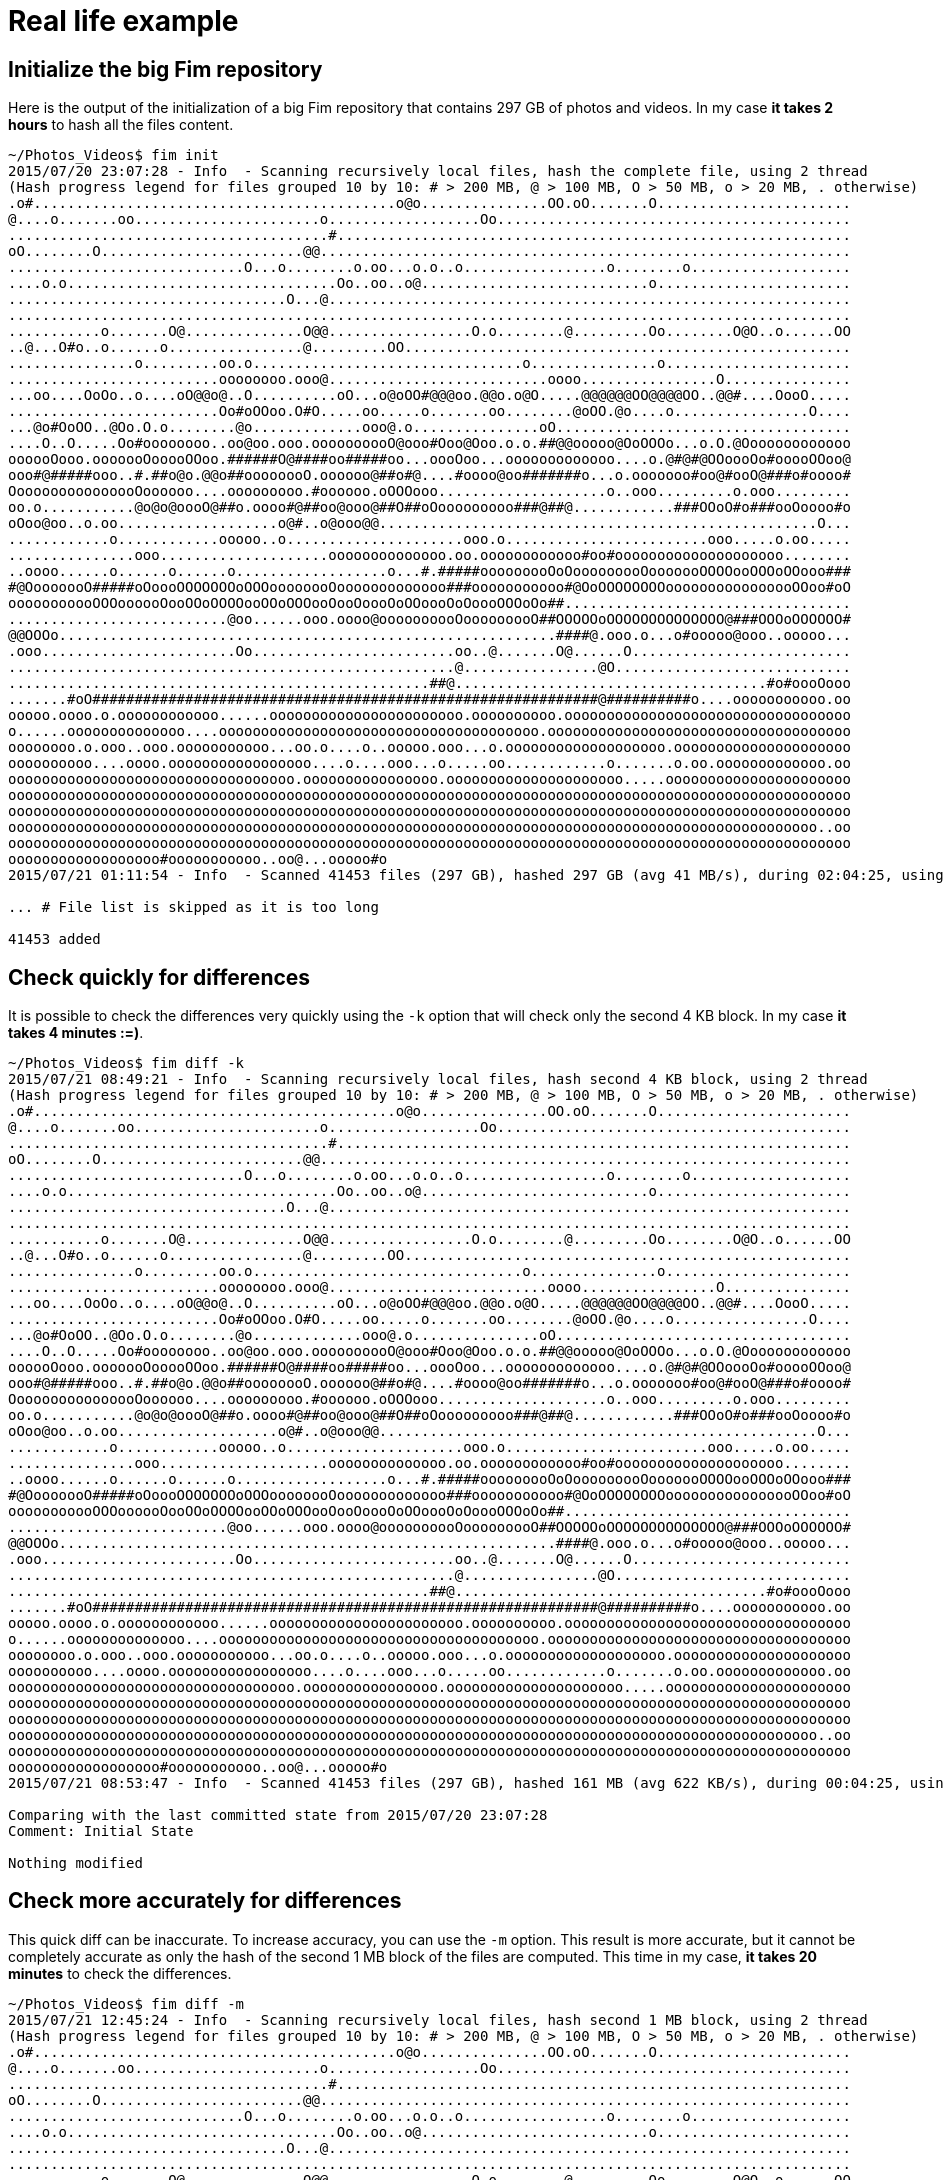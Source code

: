 = Real life example

== Initialize the big Fim repository

Here is the output of the initialization of a big Fim repository that contains 297 GB of photos and videos.
In my case *it takes 2 hours* to hash all the files content.

[source,shell]
----
~/Photos_Videos$ fim init
2015/07/20 23:07:28 - Info  - Scanning recursively local files, hash the complete file, using 2 thread
(Hash progress legend for files grouped 10 by 10: # > 200 MB, @ > 100 MB, O > 50 MB, o > 20 MB, . otherwise)
.o#...........................................o@o...............OO.oO.......O.......................
@....o.......oo......................o..................Oo..........................................
......................................#.............................................................
oO........O........................@@...............................................................
............................O...o........o.oo...o.o..o.................o........o...................
....o.o................................Oo..oo..o@...........................o.......................
.................................O...@..............................................................
....................................................................................................
...........o.......O@..............O@@.................O.o........@.........Oo........O@O..o......OO
..@...O#o..o......o................@.........OO.....................................................
...............o.........oo.o................................o...............o......................
.........................oooooooo.ooo@..........................oooo................O...............
...oo....OoOo..o....oO@@o@..O..........oO...o@oOO#@@@oo.@@o.o@O.....@@@@@@OO@@@@OO..@@#....OooO.....
.........................Oo#oOOoo.O#O.....oo.....o.......oo........@oOO.@o....o................O....
...@o#OoOO..@Oo.O.o........@o.............ooo@.o...............oO...................................
....O..O.....Oo#oooooooo..oo@oo.ooo.oooooooooO@ooo#Ooo@Ooo.o.o.##@@ooooo@OoOOOo...o.O.@Ooooooooooooo
oooooOooo.ooooooOooooOOoo.######O@####oo#####oo...oooOoo...ooooooooooooo....o.@#@#@OOoooOo#ooooOOoo@
ooo#@#####ooo..#.##o@o.@@o##oooooooO.oooooo@##o#@....#oooo@oo#######o...o.ooooooo#oo@#ooO@###o#oooo#
OooooooooooooooOoooooo....ooooooooo.#oooooo.oOOOooo....................o..ooo.........o.ooo.........
oo.o...........@o@o@oooO@##o.oooo#@##oo@ooo@##O##oOooooooooo###@##@............###OOoO#o###ooOoooo#o
oOoo@oo..o.oo...................o@#..o@ooo@@....................................................O...
............o............ooooo..o.....................ooo.o........................ooo.....o.oo.....
...............ooo....................oooooooooooooo.oo.oooooooooooo#oo#oooooooooooooooooooo........
..oooo......o......o......o..................o...#.#####ooooooooOoOooooooooOooooooOOOOooOOOoOOooo###
#@OooooooO#####oOoooOOOOOOOoOOOoooooooOooooooooooooo###ooooooooooo#@OoOOOOOOOOoooooooooooooooOOoo#oO
ooooooooooOOOoooooOooOOoOOOOooOOoOOOooOooOoooOoOOoooOoOoooOOOoOo##..................................
..........................@oo......ooo.oooo@oooooooooOooooooooO##OOOOOoOOOOOOOOOOOOOO@###OOOoOOOOOO#
@@OOOo...........................................................####@.ooo.o...o#ooooo@ooo..ooooo...
.ooo.......................Oo........................oo..@.......O@......O..........................
.....................................................@................@O............................
..................................................##@.....................................#o#oooOooo
.......#oO############################################################@##########o....ooooooooooo.oo
ooooo.oooo.o.oooooooooooo......ooooooooooooooooooooooo.oooooooooo.oooooooooooooooooooooooooooooooooo
o......oooooooooooooo....oooooooooooooooooooooooooooooooooooooo.oooooooooooooooooooooooooooooooooooo
oooooooo.o.ooo..ooo.ooooooooooo...oo.o....o..ooooo.ooo...o.ooooooooooooooooooo.ooooooooooooooooooooo
oooooooooo....oooo.ooooooooooooooooo....o....ooo...o.....oo............o.......o.oo.ooooooooooooo.oo
oooooooooooooooooooooooooooooooooo.oooooooooooooooo.ooooooooooooooooooooo.....oooooooooooooooooooooo
oooooooooooooooooooooooooooooooooooooooooooooooooooooooooooooooooooooooooooooooooooooooooooooooooooo
oooooooooooooooooooooooooooooooooooooooooooooooooooooooooooooooooooooooooooooooooooooooooooooooooooo
oooooooooooooooooooooooooooooooooooooooooooooooooooooooooooooooooooooooooooooooooooooooooooooooo..oo
oooooooooooooooooooooooooooooooooooooooooooooooooooooooooooooooooooooooooooooooooooooooooooooooooooo
oooooooooooooooooo#ooooooooooo..oo@...ooooo#o
2015/07/21 01:11:54 - Info  - Scanned 41453 files (297 GB), hashed 297 GB (avg 41 MB/s), during 02:04:25, using 2 thread

... # File list is skipped as it is too long

41453 added
----

== Check quickly for differences

It is possible to check the differences very quickly using the `-k` option that will check only the second 4 KB block.
In my case *it takes 4 minutes :=)*.

[source,shell]
----
~/Photos_Videos$ fim diff -k
2015/07/21 08:49:21 - Info  - Scanning recursively local files, hash second 4 KB block, using 2 thread
(Hash progress legend for files grouped 10 by 10: # > 200 MB, @ > 100 MB, O > 50 MB, o > 20 MB, . otherwise)
.o#...........................................o@o...............OO.oO.......O.......................
@....o.......oo......................o..................Oo..........................................
......................................#.............................................................
oO........O........................@@...............................................................
............................O...o........o.oo...o.o..o.................o........o...................
....o.o................................Oo..oo..o@...........................o.......................
.................................O...@..............................................................
....................................................................................................
...........o.......O@..............O@@.................O.o........@.........Oo........O@O..o......OO
..@...O#o..o......o................@.........OO.....................................................
...............o.........oo.o................................o...............o......................
.........................oooooooo.ooo@..........................oooo................O...............
...oo....OoOo..o....oO@@o@..O..........oO...o@oOO#@@@oo.@@o.o@O.....@@@@@@OO@@@@OO..@@#....OooO.....
.........................Oo#oOOoo.O#O.....oo.....o.......oo........@oOO.@o....o................O....
...@o#OoOO..@Oo.O.o........@o.............ooo@.o...............oO...................................
....O..O.....Oo#oooooooo..oo@oo.ooo.oooooooooO@ooo#Ooo@Ooo.o.o.##@@ooooo@OoOOOo...o.O.@Ooooooooooooo
oooooOooo.ooooooOooooOOoo.######O@####oo#####oo...oooOoo...ooooooooooooo....o.@#@#@OOoooOo#ooooOOoo@
ooo#@#####ooo..#.##o@o.@@o##oooooooO.oooooo@##o#@....#oooo@oo#######o...o.ooooooo#oo@#ooO@###o#oooo#
OooooooooooooooOoooooo....ooooooooo.#oooooo.oOOOooo....................o..ooo.........o.ooo.........
oo.o...........@o@o@oooO@##o.oooo#@##oo@ooo@##O##oOooooooooo###@##@............###OOoO#o###ooOoooo#o
oOoo@oo..o.oo...................o@#..o@ooo@@....................................................O...
............o............ooooo..o.....................ooo.o........................ooo.....o.oo.....
...............ooo....................oooooooooooooo.oo.oooooooooooo#oo#oooooooooooooooooooo........
..oooo......o......o......o..................o...#.#####ooooooooOoOooooooooOooooooOOOOooOOOoOOooo###
#@OooooooO#####oOoooOOOOOOOoOOOoooooooOooooooooooooo###ooooooooooo#@OoOOOOOOOOoooooooooooooooOOoo#oO
ooooooooooOOOoooooOooOOoOOOOooOOoOOOooOooOoooOoOOoooOoOoooOOOoOo##..................................
..........................@oo......ooo.oooo@oooooooooOooooooooO##OOOOOoOOOOOOOOOOOOOO@###OOOoOOOOOO#
@@OOOo...........................................................####@.ooo.o...o#ooooo@ooo..ooooo...
.ooo.......................Oo........................oo..@.......O@......O..........................
.....................................................@................@O............................
..................................................##@.....................................#o#oooOooo
.......#oO############################################################@##########o....ooooooooooo.oo
ooooo.oooo.o.oooooooooooo......ooooooooooooooooooooooo.oooooooooo.oooooooooooooooooooooooooooooooooo
o......oooooooooooooo....oooooooooooooooooooooooooooooooooooooo.oooooooooooooooooooooooooooooooooooo
oooooooo.o.ooo..ooo.ooooooooooo...oo.o....o..ooooo.ooo...o.ooooooooooooooooooo.ooooooooooooooooooooo
oooooooooo....oooo.ooooooooooooooooo....o....ooo...o.....oo............o.......o.oo.ooooooooooooo.oo
oooooooooooooooooooooooooooooooooo.oooooooooooooooo.ooooooooooooooooooooo.....oooooooooooooooooooooo
oooooooooooooooooooooooooooooooooooooooooooooooooooooooooooooooooooooooooooooooooooooooooooooooooooo
oooooooooooooooooooooooooooooooooooooooooooooooooooooooooooooooooooooooooooooooooooooooooooooooooooo
oooooooooooooooooooooooooooooooooooooooooooooooooooooooooooooooooooooooooooooooooooooooooooooooo..oo
oooooooooooooooooooooooooooooooooooooooooooooooooooooooooooooooooooooooooooooooooooooooooooooooooooo
oooooooooooooooooo#ooooooooooo..oo@...ooooo#o
2015/07/21 08:53:47 - Info  - Scanned 41453 files (297 GB), hashed 161 MB (avg 622 KB/s), during 00:04:25, using 2 thread

Comparing with the last committed state from 2015/07/20 23:07:28
Comment: Initial State

Nothing modified
----

== Check more accurately for differences

This quick diff can be inaccurate.
To increase accuracy, you can use the `-m` option. This result is more accurate,
but it cannot be completely accurate as only the hash of the second 1 MB block of the files are computed.
This time in my case, *it takes 20 minutes* to check the differences.

[source,shell]
----
~/Photos_Videos$ fim diff -m
2015/07/21 12:45:24 - Info  - Scanning recursively local files, hash second 1 MB block, using 2 thread
(Hash progress legend for files grouped 10 by 10: # > 200 MB, @ > 100 MB, O > 50 MB, o > 20 MB, . otherwise)
.o#...........................................o@o...............OO.oO.......O.......................
@....o.......oo......................o..................Oo..........................................
......................................#.............................................................
oO........O........................@@...............................................................
............................O...o........o.oo...o.o..o.................o........o...................
....o.o................................Oo..oo..o@...........................o.......................
.................................O...@..............................................................
....................................................................................................
...........o.......O@..............O@@.................O.o........@.........Oo........O@O..o......OO
..@...O#o..o......o................@.........OO.....................................................
...............o.........oo.o................................o...............o......................
.........................oooooooo.ooo@..........................oooo................O...............
...oo....OoOo..o....oO@@o@..O..........oO...o@oOO#@@@oo.@@o.o@O.....@@@@@@OO@@@@OO..@@#....OooO.....
.........................Oo#oOOoo.O#O.....oo.....o.......oo........@oOO.@o....o................O....
...@o#OoOO..@Oo.O.o........@o.............ooo@.o...............oO...................................
....O..O.....Oo#oooooooo..oo@oo.ooo.oooooooooO@ooo#Ooo@Ooo.o.o.##@@ooooo@OoOOOo...o.O.@Ooooooooooooo
oooooOooo.ooooooOooooOOoo.######O@####oo#####oo...oooOoo...ooooooooooooo....o.@#@#@OOoooOo#ooooOOoo@
ooo#@#####ooo..#.##o@o.@@o##oooooooO.oooooo@##o#@....#oooo@oo#######o...o.ooooooo#oo@#ooO@###o#oooo#
OooooooooooooooOoooooo....ooooooooo.#oooooo.oOOOooo....................o..ooo.........o.ooo.........
oo.o...........@o@o@oooO@##o.oooo#@##oo@ooo@##O##oOooooooooo###@##@............###OOoO#o###ooOoooo#o
oOoo@oo..o.oo...................o@#..o@ooo@@....................................................O...
............o............ooooo..o.....................ooo.o........................ooo.....o.oo.....
...............ooo....................oooooooooooooo.oo.oooooooooooo#oo#oooooooooooooooooooo........
..oooo......o......o......o..................o...#.#####ooooooooOoOooooooooOooooooOOOOooOOOoOOooo###
#@OooooooO#####oOoooOOOOOOOoOOOoooooooOooooooooooooo###ooooooooooo#@OoOOOOOOOOoooooooooooooooOOoo#oO
ooooooooooOOOoooooOooOOoOOOOooOOoOOOooOooOoooOoOOoooOoOoooOOOoOo##..................................
..........................@oo......ooo.oooo@oooooooooOooooooooO##OOOOOoOOOOOOOOOOOOOO@###OOOoOOOOOO#
@@OOOo...........................................................####@.ooo.o...o#ooooo@ooo..ooooo...
.ooo.......................Oo........................oo..@.......O@......O..........................
.....................................................@................@O............................
..................................................##@.....................................#o#oooOooo
.......#oO############################################################@##########o....ooooooooooo.oo
ooooo.oooo.o.oooooooooooo......ooooooooooooooooooooooo.oooooooooo.oooooooooooooooooooooooooooooooooo
o......oooooooooooooo....oooooooooooooooooooooooooooooooooooooo.oooooooooooooooooooooooooooooooooooo
oooooooo.o.ooo..ooo.ooooooooooo...oo.o....o..ooooo.ooo...o.ooooooooooooooooooo.ooooooooooooooooooooo
oooooooooo....oooo.ooooooooooooooooo....o....ooo...o.....oo............o.......o.oo.ooooooooooooo.oo
oooooooooooooooooooooooooooooooooo.oooooooooooooooo.ooooooooooooooooooooo.....oooooooooooooooooooooo
oooooooooooooooooooooooooooooooooooooooooooooooooooooooooooooooooooooooooooooooooooooooooooooooooooo
oooooooooooooooooooooooooooooooooooooooooooooooooooooooooooooooooooooooooooooooooooooooooooooooooooo
oooooooooooooooooooooooooooooooooooooooooooooooooooooooooooooooooooooooooooooooooooooooooooooooo..oo
oooooooooooooooooooooooooooooooooooooooooooooooooooooooooooooooooooooooooooooooooooooooooooooooooooo
oooooooooooooooooo#ooooooooooo..oo@...ooooo#o
2015/07/21 13:05:04 - Info  - Scanned 41453 files (297 GB), hashed 35 GB (avg 30 MB/s), during 00:19:39, using 2 thread

Comparing with the last committed state from 2015/07/20 23:07:28
Comment: Initial State

Nothing modified
----

== Fully checking for differences

If you want to be completely sure of the `diff` result, you need to run a full hash of all the files content using the `fim diff` command without any option.
This time in my case, *it takes 2 hours* as for the `init` command.

== Checking without hashing

There is also the fast mode using the `-f` option that do not hash file content. It helps to detect faster changes but only file names that have changed.
This time in my case, *it takes 3 seconds*.